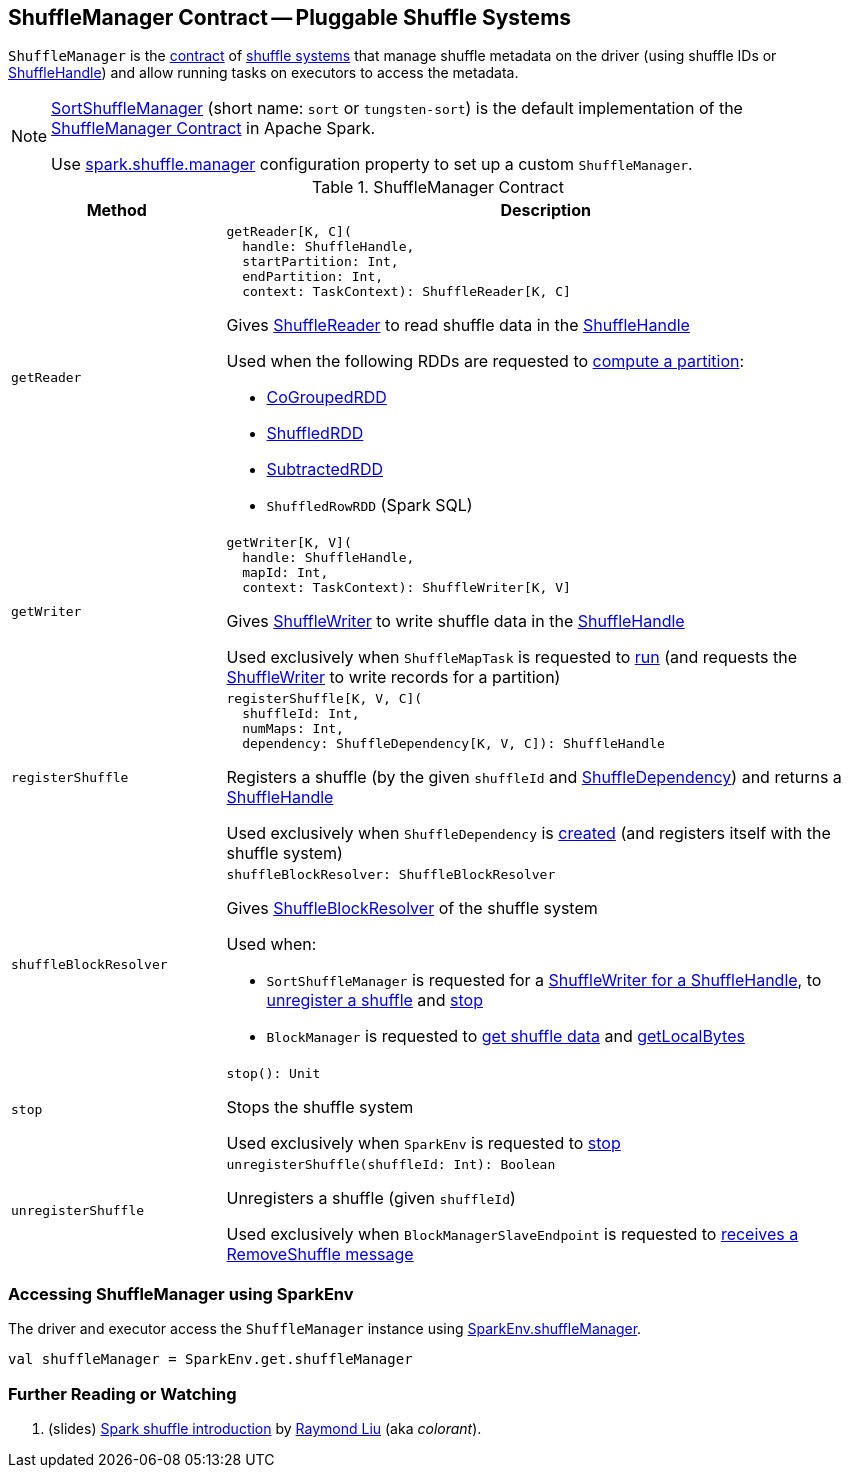 == [[ShuffleManager]] ShuffleManager Contract -- Pluggable Shuffle Systems

`ShuffleManager` is the <<contract, contract>> of <<implementations, shuffle systems>> that manage shuffle metadata on the driver (using shuffle IDs or <<spark-shuffle-ShuffleHandle.adoc#, ShuffleHandle>>) and allow running tasks on executors to access the metadata.

[[implementations]]
[NOTE]
====
xref:SortShuffleManager.adoc[SortShuffleManager] (short name: `sort` or `tungsten-sort`) is the default implementation of the <<contract, ShuffleManager Contract>> in Apache Spark.

Use <<spark-configuration-properties.adoc#spark.shuffle.manager, spark.shuffle.manager>> configuration property to set up a custom `ShuffleManager`.
====

[[contract]]
.ShuffleManager Contract
[cols="1m,3",options="header",width="100%"]
|===
| Method
| Description

| getReader
a| [[getReader]]

[source, scala]
----
getReader[K, C](
  handle: ShuffleHandle,
  startPartition: Int,
  endPartition: Int,
  context: TaskContext): ShuffleReader[K, C]
----

Gives <<spark-shuffle-ShuffleReader.adoc#, ShuffleReader>> to read shuffle data in the <<spark-shuffle-ShuffleHandle.adoc#, ShuffleHandle>>

Used when the following RDDs are requested to <<spark-rdd-RDD.adoc#compute, compute a partition>>:

* <<spark-rdd-CoGroupedRDD.adoc#, CoGroupedRDD>>

* xref:rdd:ShuffledRDD.adoc[ShuffledRDD]

* <<spark-rdd-SubtractedRDD.adoc#, SubtractedRDD>>

* `ShuffledRowRDD` (Spark SQL)

| getWriter
a| [[getWriter]]

[source, scala]
----
getWriter[K, V](
  handle: ShuffleHandle,
  mapId: Int,
  context: TaskContext): ShuffleWriter[K, V]
----

Gives <<spark-shuffle-ShuffleWriter.adoc#, ShuffleWriter>> to write shuffle data in the <<spark-shuffle-ShuffleHandle.adoc#, ShuffleHandle>>

Used exclusively when `ShuffleMapTask` is requested to <<spark-scheduler-ShuffleMapTask.adoc#runTask, run>> (and requests the <<spark-shuffle-ShuffleWriter.adoc#, ShuffleWriter>> to write records for a partition)

| registerShuffle
a| [[registerShuffle]]

[source, scala]
----
registerShuffle[K, V, C](
  shuffleId: Int,
  numMaps: Int,
  dependency: ShuffleDependency[K, V, C]): ShuffleHandle
----

Registers a shuffle (by the given `shuffleId` and <<spark-rdd-ShuffleDependency.adoc#, ShuffleDependency>>) and returns a <<spark-shuffle-ShuffleHandle.adoc#, ShuffleHandle>>

Used exclusively when `ShuffleDependency` is <<spark-rdd-ShuffleDependency.adoc#shuffleHandle, created>> (and registers itself with the shuffle system)

| shuffleBlockResolver
a| [[shuffleBlockResolver]]

[source, scala]
----
shuffleBlockResolver: ShuffleBlockResolver
----

Gives <<spark-shuffle-ShuffleBlockResolver.adoc#, ShuffleBlockResolver>> of the shuffle system

Used when:

* `SortShuffleManager` is requested for a xref:SortShuffleManager.adoc#getWriter[ShuffleWriter for a ShuffleHandle], to xref:SortShuffleManager.adoc#unregisterShuffle[unregister a shuffle] and xref:SortShuffleManager.adoc#stop[stop]

* `BlockManager` is requested to <<spark-BlockManager.adoc#getBlockData, get shuffle data>> and <<spark-BlockManager.adoc#getLocalBytes, getLocalBytes>>

| stop
a| [[stop]]

[source, scala]
----
stop(): Unit
----

Stops the shuffle system

Used exclusively when `SparkEnv` is requested to <<spark-SparkEnv.adoc#stop, stop>>

| unregisterShuffle
a| [[unregisterShuffle]]

[source, scala]
----
unregisterShuffle(shuffleId: Int): Boolean
----

Unregisters a shuffle (given `shuffleId`)

Used exclusively when `BlockManagerSlaveEndpoint` is requested to <<spark-blockmanager-BlockManagerSlaveEndpoint.adoc#RemoveShuffle, receives a RemoveShuffle message>>

|===

=== [[SparkEnv]] Accessing ShuffleManager using SparkEnv

The driver and executor access the `ShuffleManager` instance using link:spark-SparkEnv.adoc#shuffleManager[SparkEnv.shuffleManager].

[source, scala]
----
val shuffleManager = SparkEnv.get.shuffleManager
----

=== [[i-want-more]] Further Reading or Watching

. (slides) http://www.slideshare.net/colorant/spark-shuffle-introduction[Spark shuffle introduction] by http://blog.csdn.net/colorant/[Raymond Liu] (aka _colorant_).
